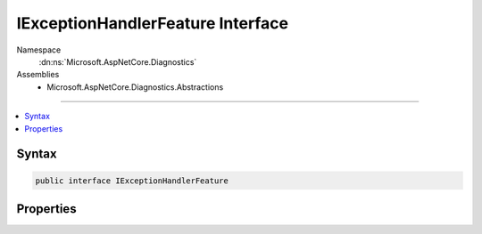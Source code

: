 

IExceptionHandlerFeature Interface
==================================





Namespace
    :dn:ns:`Microsoft.AspNetCore.Diagnostics`
Assemblies
    * Microsoft.AspNetCore.Diagnostics.Abstractions

----

.. contents::
   :local:









Syntax
------

.. code-block:: csharp

    public interface IExceptionHandlerFeature








.. dn:interface:: Microsoft.AspNetCore.Diagnostics.IExceptionHandlerFeature
    :hidden:

.. dn:interface:: Microsoft.AspNetCore.Diagnostics.IExceptionHandlerFeature

Properties
----------

.. dn:interface:: Microsoft.AspNetCore.Diagnostics.IExceptionHandlerFeature
    :noindex:
    :hidden:

    
    .. dn:property:: Microsoft.AspNetCore.Diagnostics.IExceptionHandlerFeature.Error
    
        
        :rtype: System.Exception
    
        
        .. code-block:: csharp
    
            Exception Error { get; }
    

